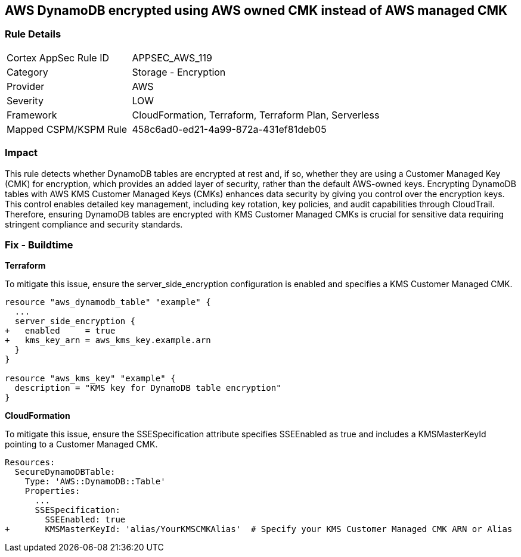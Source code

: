 == AWS DynamoDB encrypted using AWS owned CMK instead of AWS managed CMK

=== Rule Details

[cols="1,2"]
|===
|Cortex AppSec Rule ID |APPSEC_AWS_119
|Category |Storage - Encryption
|Provider |AWS
|Severity |LOW
|Framework |CloudFormation, Terraform, Terraform Plan, Serverless
|Mapped CSPM/KSPM Rule |458c6ad0-ed21-4a99-872a-431ef81deb05
|===


=== Impact
This rule detects whether DynamoDB tables are encrypted at rest and, if so, whether they are using a Customer Managed Key (CMK) for encryption, which provides an added layer of security, rather than the default AWS-owned keys. Encrypting DynamoDB tables with AWS KMS Customer Managed Keys (CMKs) enhances data security by giving you control over the encryption keys. This control enables detailed key management, including key rotation, key policies, and audit capabilities through CloudTrail. Therefore, ensuring DynamoDB tables are encrypted with KMS Customer Managed CMKs is crucial for sensitive data requiring stringent compliance and security standards.

=== Fix - Buildtime

*Terraform*

To mitigate this issue, ensure the server_side_encryption configuration is enabled and specifies a KMS Customer Managed CMK.

[source,go]
----
resource "aws_dynamodb_table" "example" {
  ...
  server_side_encryption {
+   enabled     = true
+   kms_key_arn = aws_kms_key.example.arn
  }
}

resource "aws_kms_key" "example" {
  description = "KMS key for DynamoDB table encryption"
}
----


*CloudFormation*

To mitigate this issue, ensure the SSESpecification attribute specifies SSEEnabled as true and includes a KMSMasterKeyId pointing to a Customer Managed CMK.


[source,yaml]
----
Resources:
  SecureDynamoDBTable:
    Type: 'AWS::DynamoDB::Table'
    Properties:
      ...
      SSESpecification:
        SSEEnabled: true
+       KMSMasterKeyId: 'alias/YourKMSCMKAlias'  # Specify your KMS Customer Managed CMK ARN or Alias
----

